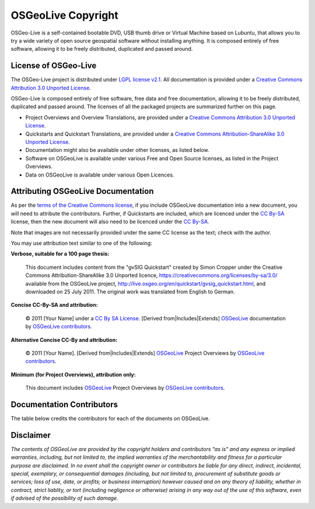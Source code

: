 OSGeoLive Copyright
================================================================================

OSGeo-Live is a self-contained bootable DVD, USB thumb drive or Virtual Machine based on Lubuntu, that allows you to try a wide variety of open source geospatial software without installing anything. It is composed entirely of free software, allowing it to be freely distributed, duplicated and passed around.

License of OSGeo-Live
----------------------
The OSGeo-Live project is distributed under `LGPL license v2.1 <http://www.gnu.de/documents/lgpl-2.1.en.html>`__. All documentation is provided under a `Creative Commons Attribution 3.0 Unported License <https://creativecommons.org/licenses/by/3.0/>`_.

OSGeo-Live is composed entirely of free software, free data and free documentation, allowing it to be freely distributed, duplicated and passed around. The licenses of all the packaged projects are summarized further on this page.

* Project Overviews and Overview Translations, are provided under a `Creative Commons Attribution 3.0 Unported License <https://creativecommons.org/licenses/by/3.0/>`_.
* Quickstarts and Quickstart Translations, are provided under a `Creative Commons Attribution-ShareAlike 3.0 Unported License <https://creativecommons.org/licenses/by-sa/3.0/>`_.
* Documentation might also be available under other licenses, as listed below.
* Software on OSGeoLive is available under various Free and Open Source licenses, as listed in the Project Overviews.
* Data on OSGeoLive is available under various Open Licences.

Attributing OSGeoLive Documentation
--------------------------------------------------------------------------------
As per the `terms of the Creative Commons license <https://wiki.creativecommons.org/Frequently_Asked_Questions#How_do_I_properly_attribute_a_Creative_Commons_licensed_work.3F>`_, if you include OSGeoLive documentation into a new document, you will need to attribute the contributors.
Further, if Quickstarts are included, which are licenced under the `CC By-SA <https://creativecommons.org/licenses/by-sa/3.0/>`_ license, then the new document will also need to be licenced under the `CC By-SA <https://creativecommons.org/licenses/by-sa/3.0/>`_.

Note that images are not necessarily provided under the same CC license as the text; check with the author.

You may use attribution text similar to one of the following:

**Verbose, suitable for a 100 page thesis:**

  |CC-By-SA-med| This document includes content from the "gvSIG Quickstart" created by Simon Cropper under the Creative Commons Attribution-ShareAlike 3.0 Unported licence, https://creativecommons.org/licenses/by-sa/3.0/ available from the OSGeoLive project, http://live.osgeo.org/en/quickstart/gvsig_quickstart.html, and downloaded on 25 July 2011. The original work was translated from English to German.

  .. |CC-By-SA-med| image:: /images/logos/CC-By-SA-med.png
    :target: https://creativecommons.org/licenses/by-sa/3.0/

**Concise CC-By-SA and attribution:**

  © 2011 [Your Name] under a `CC By SA License <https://creativecommons.org/licenses/by-sa/3.0/>`_.  [Derived from|Includes|Extends] `OSGeoLive <http://live.osgeo.org>`_ documentation by `OSGeoLive contributors <http://live.osgeo.org/en/copyright.html>`_.

**Alternative Concise CC-By and attribution:**

  |CC-By-small| © 2011 [Your Name]. [Derived from|Includes|Extends] `OSGeoLive <http://live.osgeo.org>`_ Project Overviews by `OSGeoLive contributors <http://live.osgeo.org/en/copyright.html>`_.

  .. |CC-By-small| image:: /images/logos/CC-By-small.png
    :target: https://creativecommons.org/licenses/by/3.0/

**Minimum (for Project Overviews), attribution only:**

  This document includes `OSGeoLive <http://live.osgeo.org>`_ Project Overviews by `OSGeoLive contributors <http://live.osgeo.org/en/copyright.html>`_.

Documentation Contributors
--------------------------------------------------------------------------------

The table below credits the contributors for each of the documents on OSGeoLive.

.. csv-table:: OSGeoLive Document Contributors
   :header: "Document", "Author(s)", "Reviewers(s)", "License(s)"
   :file: ../licenses.csv

Disclaimer
--------------------------------------------------------------------------------

*The contents of OSGeoLive are provided by the copyright holders and contributors "as is" and any express or implied warranties, including, but not limited to, the implied warranties of the merchantability and fitness for a particular purpose are disclaimed. In no event shall the copyright owner or contributors be liable for any direct, indirect, incidental, special, exemplary, or consequential damages (including, but not limited to, procurement of substitute goods or services; loss of use, date, or profits; or business interruption) however caused and on any theory of liability, whether in contract, strict liablity, or tort (including negligence or otherwise) arising in any way out of the use of this software, even if advised of the possibility of such damage.*
